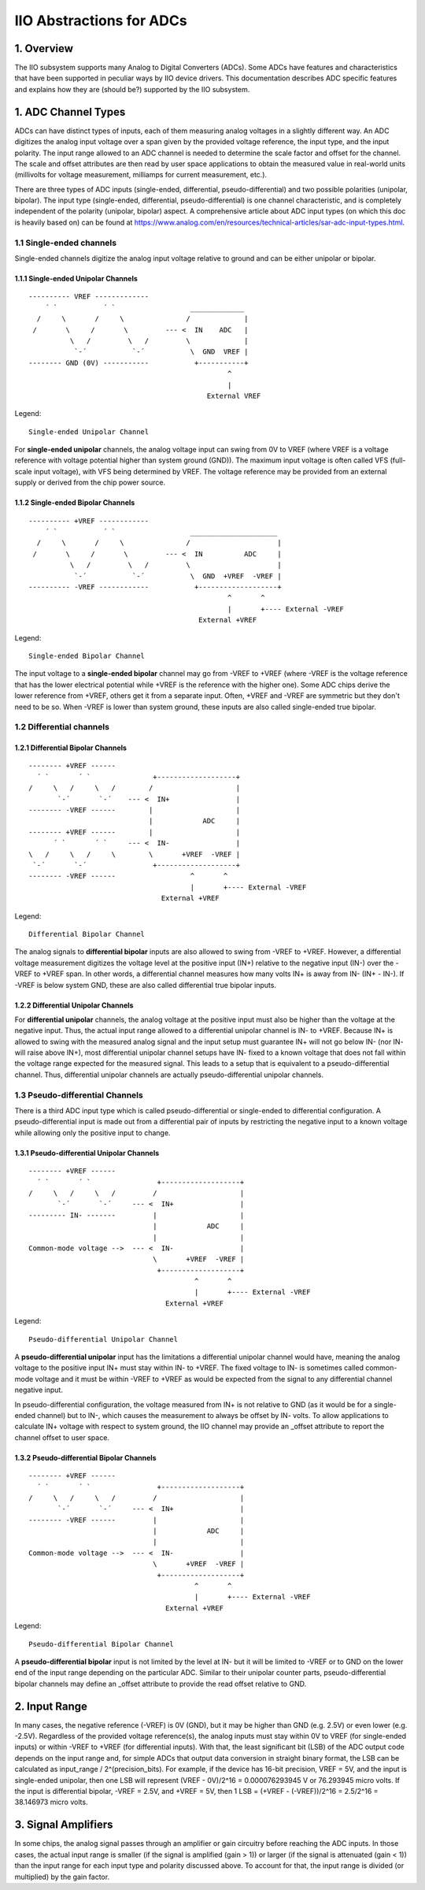 .. SPDX-License-Identifier: GPL-2.0

=========================
IIO Abstractions for ADCs
=========================

1. Overview
===========

The IIO subsystem supports many Analog to Digital Converters (ADCs). Some ADCs
have features and characteristics that have been supported in peculiar ways by
IIO device drivers. This documentation describes ADC specific features and
explains how they are (should be?) supported by the IIO subsystem.

1. ADC Channel Types
====================

ADCs can have distinct types of inputs, each of them measuring analog voltages
in a slightly different way. An ADC digitizes the analog input voltage over a
span given by the provided voltage reference, the input type, and the input
polarity. The input range allowed to an ADC channel is needed to determine the
scale factor and offset for the channel. The scale and offset attributes are
then read by user space applications to obtain the measured value in real-world
units (millivolts for voltage measurement, milliamps for current measurement,
etc.).

There are three types of ADC inputs (single-ended, differential,
pseudo-differential) and two possible polarities (unipolar, bipolar). The input
type (single-ended, differential, pseudo-differential) is one channel
characteristic, and is completely independent of the polarity (unipolar,
bipolar) aspect. A comprehensive article about ADC input types (on which this
doc is heavily based on) can be found at
https://www.analog.com/en/resources/technical-articles/sar-adc-input-types.html.

1.1 Single-ended channels
-------------------------

Single-ended channels digitize the analog input voltage relative to ground and
can be either unipolar or bipolar.

1.1.1 Single-ended Unipolar Channels
^^^^^^^^^^^^^^^^^^^^^^^^^^^^^^^^^^^^

::

  ---------- VREF -------------
      ´ `           ´ `                  _____________
    /     \       /     \               /             |
   /       \     /       \         --- <  IN    ADC   |
            \   /         \   /         \             |
             `-´           `-´           \  GND  VREF |
  -------- GND (0V) -----------           +-----------+
                                                  ^
                                                  |
                                             External VREF

Legend::

  Single-ended Unipolar Channel

For **single-ended unipolar** channels, the analog voltage input can swing from
0V to VREF (where VREF is a voltage reference with voltage potential higher than
system ground (GND)). The maximum input voltage is often called VFS (full-scale
input voltage), with VFS being determined by VREF. The voltage reference may be
provided from an external supply or derived from the chip power source.

1.1.2 Single-ended Bipolar Channels
^^^^^^^^^^^^^^^^^^^^^^^^^^^^^^^^^^^^

::

  ---------- +VREF ------------
      ´ `           ´ `                  _____________________
    /     \       /     \               /                     |
   /       \     /       \         --- <  IN          ADC     |
            \   /         \   /         \                     |
             `-´           `-´           \  GND  +VREF  -VREF |
  ---------- -VREF ------------           +-------------------+
                                                  ^       ^
                                                  |       +---- External -VREF
                                           External +VREF

Legend::

  Single-ended Bipolar Channel

The input voltage to a **single-ended bipolar** channel may go from -VREF to
+VREF (where -VREF is the voltage reference that has the lower electrical
potential while +VREF is the reference with the higher one). Some ADC chips
derive the lower reference from +VREF, others get it from a separate input.
Often, +VREF and -VREF are symmetric but they don't need to be so. When -VREF is
lower than system ground, these inputs are also called single-ended true
bipolar.

1.2 Differential channels
-------------------------

1.2.1 Differential Bipolar Channels
^^^^^^^^^^^^^^^^^^^^^^^^^^^^^^^^^^^

::

  -------- +VREF ------
    ´ `       ´ `               +-------------------+
  /     \   /     \   /        /                    |
         `-´       `-´    --- <  IN+                |
  -------- -VREF ------        |                    |
                               |            ADC     |
  -------- +VREF ------        |                    |
        ´ `       ´ `     --- <  IN-                |
  \   /     \   /     \        \       +VREF  -VREF |
   `-´       `-´                +-------------------+
  -------- -VREF ------                  ^       ^
                                         |       +---- External -VREF
                                  External +VREF

Legend::

  Differential Bipolar Channel

The analog signals to **differential bipolar** inputs are also allowed to swing
from -VREF to +VREF. However, a differential voltage measurement digitizes the
voltage level at the positive input (IN+) relative to the negative input (IN-)
over the -VREF to +VREF span. In other words, a differential channel measures
how many volts IN+ is away from IN- (IN+ - IN-). If -VREF is below system GND,
these are also called differential true bipolar inputs.

1.2.2 Differential Unipolar Channels
^^^^^^^^^^^^^^^^^^^^^^^^^^^^^^^^^^^^

For **differential unipolar** channels, the analog voltage at the positive input
must also be higher than the voltage at the negative input. Thus, the actual
input range allowed to a differential unipolar channel is IN- to +VREF. Because
IN+ is allowed to swing with the measured analog signal and the input setup must
guarantee IN+ will not go below IN- (nor IN- will raise above IN+), most
differential unipolar channel setups have IN- fixed to a known voltage that does
not fall within the voltage range expected for the measured signal. This leads
to a setup that is equivalent to a pseudo-differential channel. Thus,
differential unipolar channels are actually pseudo-differential unipolar
channels.

1.3 Pseudo-differential Channels
--------------------------------

There is a third ADC input type which is called pseudo-differential or
single-ended to differential configuration. A pseudo-differential input is made
out from a differential pair of inputs by restricting the negative input to a
known voltage while allowing only the positive input to change.

1.3.1 Pseudo-differential Unipolar Channels
^^^^^^^^^^^^^^^^^^^^^^^^^^^^^^^^^^^^^^^^^^^

::

  -------- +VREF ------
    ´ `       ´ `                +-------------------+
  /     \   /     \   /         /                    |
         `-´       `-´     --- <  IN+                |
  --------- IN- -------         |                    |
                                |            ADC     |
                                |                    |
  Common-mode voltage -->  --- <  IN-                |
                                \       +VREF  -VREF |
                                 +-------------------+
                                          ^       ^
                                          |       +---- External -VREF
                                   External +VREF

Legend::

  Pseudo-differential Unipolar Channel

A **pseudo-differential unipolar** input has the limitations a differential
unipolar channel would have, meaning the analog voltage to the positive input
IN+ must stay within IN- to +VREF. The fixed voltage to IN- is sometimes called
common-mode voltage and it must be within -VREF to +VREF as would be expected
from the signal to any differential channel negative input.

In pseudo-differential configuration, the voltage measured from IN+ is not
relative to GND (as it would be for a single-ended channel) but to IN-, which
causes the measurement to always be offset by IN- volts. To allow applications
to calculate IN+ voltage with respect to system ground, the IIO channel may
provide an _offset attribute to report the channel offset to user space.

1.3.2 Pseudo-differential Bipolar Channels
^^^^^^^^^^^^^^^^^^^^^^^^^^^^^^^^^^^^^^^^^^

::

  -------- +VREF ------
    ´ `       ´ `                +-------------------+
  /     \   /     \   /         /                    |
         `-´       `-´     --- <  IN+                |
  -------- -VREF ------         |                    |
                                |            ADC     |
                                |                    |
  Common-mode voltage -->  --- <  IN-                |
                                \       +VREF  -VREF |
                                 +-------------------+
                                          ^       ^
                                          |       +---- External -VREF
                                   External +VREF

Legend::

  Pseudo-differential Bipolar Channel

A **pseudo-differential bipolar** input is not limited by the level at IN- but
it will be limited to -VREF or to GND on the lower end of the input range
depending on the particular ADC. Similar to their unipolar counter parts,
pseudo-differential bipolar channels may define an _offset attribute to provide
the read offset relative to GND.

2. Input Range
====================

In many cases, the negative reference (-VREF) is 0V (GND), but it may
be higher than GND (e.g. 2.5V) or even lower (e.g. -2.5V).
Regardless of the provided voltage reference(s), the analog inputs
must stay within 0V to VREF (for single-ended inputs) or within -VREF to
+VREF (for differential inputs).
With that, the least significant bit (LSB) of the ADC output code
depends on the input range and, for simple ADCs that output data
conversion in straight binary format, the LSB can be calculated as
input_range / 2^(precision_bits).
For example, if the device has 16-bit precision, VREF = 5V, and the
input is single-ended unipolar, then one LSB will represent
(VREF - 0V)/2^16 = 0.000076293945 V or 76.293945 micro volts.
If the input is differential bipolar, -VREF = 2.5V, and +VREF = 5V, then
1 LSB = (+VREF - (-VREF))/2^16 = 2.5/2^16 = 38.146973 micro volts.

3. Signal Amplifiers
====================

In some chips, the analog signal passes through an amplifier or gain circuitry
before reaching the ADC inputs. In those cases, the actual input range is
smaller (if the signal is amplified (gain > 1)) or larger (if the signal is
attenuated (gain < 1)) than the input range for each input type and polarity
discussed above. To account for that, the input range is divided (or multiplied)
by the gain factor.
